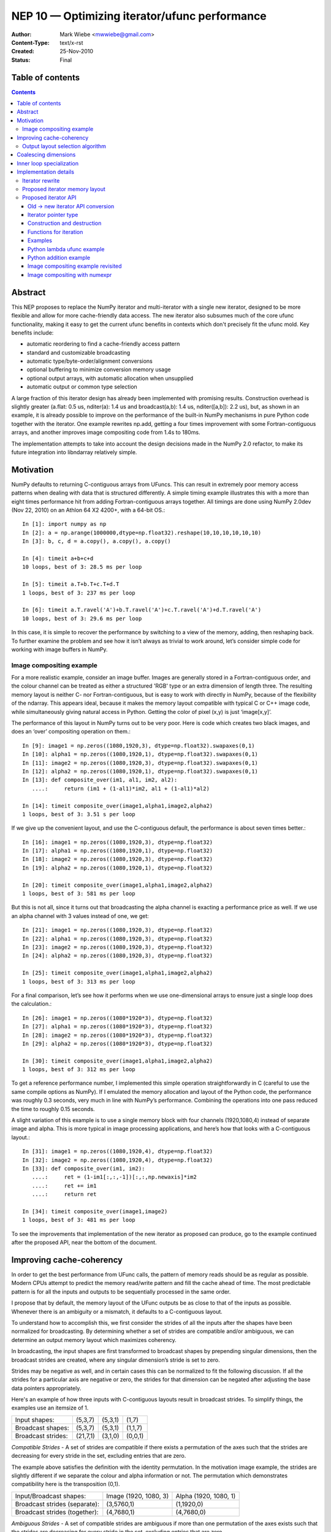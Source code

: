 .. _NEP10:

==============================================
NEP 10 — Optimizing iterator/ufunc performance
==============================================

:Author: Mark Wiebe <mwwiebe@gmail.com>
:Content-Type: text/x-rst
:Created: 25-Nov-2010
:Status: Final

*****************
Table of contents
*****************

.. contents::

********
Abstract
********

This NEP proposes to replace the NumPy iterator and multi-iterator
with a single new iterator, designed to be more flexible and allow for
more cache-friendly data access.  The new iterator also subsumes much
of the core ufunc functionality, making it easy to get the current
ufunc benefits in contexts which don't precisely fit the ufunc mold.
Key benefits include:

* automatic reordering to find a cache-friendly access pattern
* standard and customizable broadcasting
* automatic type/byte-order/alignment conversions
* optional buffering to minimize conversion memory usage
* optional output arrays, with automatic allocation when unsupplied
* automatic output or common type selection

A large fraction of this iterator design has already been implemented with
promising results.  Construction overhead is slightly greater (a.flat:
0.5 us, nditer(a): 1.4 us and broadcast(a,b): 1.4 us, nditer([a,b]):
2.2 us), but, as shown in an example, it is already possible to improve
on the performance of the built-in NumPy mechanisms in pure Python code
together with the iterator.  One example rewrites np.add, getting a
four times improvement with some Fortran-contiguous arrays, and
another improves image compositing code from 1.4s to 180ms.

The implementation attempts to take into account
the design decisions made in the NumPy 2.0 refactor, to make its future
integration into libndarray relatively simple.

**********
Motivation
**********

NumPy defaults to returning C-contiguous arrays from UFuncs.  This can
result in extremely poor memory access patterns when dealing with data
that is structured differently.  A simple timing example illustrates
this with a more than eight times performance hit from adding
Fortran-contiguous arrays together.  All timings are done using NumPy
2.0dev (Nov 22, 2010) on an Athlon 64 X2 4200+, with a 64-bit OS.::

    In [1]: import numpy as np
    In [2]: a = np.arange(1000000,dtype=np.float32).reshape(10,10,10,10,10,10)
    In [3]: b, c, d = a.copy(), a.copy(), a.copy()

    In [4]: timeit a+b+c+d
    10 loops, best of 3: 28.5 ms per loop

    In [5]: timeit a.T+b.T+c.T+d.T
    1 loops, best of 3: 237 ms per loop

    In [6]: timeit a.T.ravel('A')+b.T.ravel('A')+c.T.ravel('A')+d.T.ravel('A')
    10 loops, best of 3: 29.6 ms per loop

In this case, it is simple to recover the performance by switching to
a view of the memory, adding, then reshaping back.  To further examine
the problem and see how it isn’t always as trivial to work around,
let’s consider simple code for working with image buffers in NumPy.

Image compositing example
=========================

For a more realistic example, consider an image buffer.  Images are
generally stored in a Fortran-contiguous order, and the colour
channel can be treated as either a structured 'RGB' type or an extra
dimension of length three.  The resulting memory layout is neither C-
nor Fortran-contiguous, but is easy to work with directly in NumPy,
because of the flexibility of the ndarray.  This appears ideal, because
it makes the memory layout compatible with typical C or C++ image code,
while simultaneously giving natural access in Python. Getting the color
of pixel (x,y) is just ‘image[x,y]’.

The performance of this layout in NumPy turns out to be very poor.
Here is code which creates two black images, and does an ‘over’
compositing operation on them.::

    In [9]: image1 = np.zeros((1080,1920,3), dtype=np.float32).swapaxes(0,1)
    In [10]: alpha1 = np.zeros((1080,1920,1), dtype=np.float32).swapaxes(0,1)
    In [11]: image2 = np.zeros((1080,1920,3), dtype=np.float32).swapaxes(0,1)
    In [12]: alpha2 = np.zeros((1080,1920,1), dtype=np.float32).swapaxes(0,1)
    In [13]: def composite_over(im1, al1, im2, al2):
       ....:     return (im1 + (1-al1)*im2, al1 + (1-al1)*al2)

    In [14]: timeit composite_over(image1,alpha1,image2,alpha2)
    1 loops, best of 3: 3.51 s per loop

If we give up the convenient layout, and use the C-contiguous default,
the performance is about seven times better.::

    In [16]: image1 = np.zeros((1080,1920,3), dtype=np.float32)
    In [17]: alpha1 = np.zeros((1080,1920,1), dtype=np.float32)
    In [18]: image2 = np.zeros((1080,1920,3), dtype=np.float32)
    In [19]: alpha2 = np.zeros((1080,1920,1), dtype=np.float32)

    In [20]: timeit composite_over(image1,alpha1,image2,alpha2)
    1 loops, best of 3: 581 ms per loop

But this is not all, since it turns out that broadcasting the alpha
channel is exacting a performance price as well.  If we use an alpha
channel with 3 values instead of one, we get::

    In [21]: image1 = np.zeros((1080,1920,3), dtype=np.float32)
    In [22]: alpha1 = np.zeros((1080,1920,3), dtype=np.float32)
    In [23]: image2 = np.zeros((1080,1920,3), dtype=np.float32)
    In [24]: alpha2 = np.zeros((1080,1920,3), dtype=np.float32)

    In [25]: timeit composite_over(image1,alpha1,image2,alpha2)
    1 loops, best of 3: 313 ms per loop

For a final comparison, let’s see how it performs when we use
one-dimensional arrays to ensure just a single loop does the
calculation.::

    In [26]: image1 = np.zeros((1080*1920*3), dtype=np.float32)
    In [27]: alpha1 = np.zeros((1080*1920*3), dtype=np.float32)
    In [28]: image2 = np.zeros((1080*1920*3), dtype=np.float32)
    In [29]: alpha2 = np.zeros((1080*1920*3), dtype=np.float32)

    In [30]: timeit composite_over(image1,alpha1,image2,alpha2)
    1 loops, best of 3: 312 ms per loop

To get a reference performance number, I implemented this simple operation
straightforwardly in C (careful to use the same compile options as NumPy).
If I emulated the memory allocation and layout of the Python code, the
performance was roughly 0.3 seconds, very much in line with NumPy’s
performance.  Combining the operations into one pass reduced the time
to roughly 0.15 seconds.

A slight variation of this example is to use a single memory block
with four channels (1920,1080,4) instead of separate image and alpha.
This is more typical in image processing applications, and here’s how
that looks with a C-contiguous layout.::

    In [31]: image1 = np.zeros((1080,1920,4), dtype=np.float32)
    In [32]: image2 = np.zeros((1080,1920,4), dtype=np.float32)
    In [33]: def composite_over(im1, im2):
       ....:     ret = (1-im1[:,:,-1])[:,:,np.newaxis]*im2
       ....:     ret += im1
       ....:     return ret

    In [34]: timeit composite_over(image1,image2)
    1 loops, best of 3: 481 ms per loop

To see the improvements that implementation of the new iterator as
proposed can produce, go to the example continued after the
proposed API, near the bottom of the document.

*************************
Improving cache-coherency
*************************

In order to get the best performance from UFunc calls, the pattern of
memory reads should be as regular as possible. Modern CPUs attempt to
predict the memory read/write pattern and fill the cache ahead of time.
The most predictable pattern is for all the inputs and outputs to be
sequentially processed in the same order.

I propose that by default, the memory layout of the UFunc outputs be as
close to that of the inputs as possible.  Whenever there is an ambiguity
or a mismatch, it defaults to a C-contiguous layout.

To understand how to accomplish this, we first consider the strides of
all the inputs after the shapes have been normalized for broadcasting.
By determining whether a set of strides are compatible and/or ambiguous,
we can determine an output memory layout which maximizes coherency.

In broadcasting, the input shapes are first transformed to broadcast
shapes by prepending singular dimensions, then the broadcast strides
are created, where any singular dimension’s stride is set to zero.

Strides may be negative as well, and in certain cases this can be
normalized to fit the following discussion.  If all the strides for a
particular axis are negative or zero, the strides for that dimension
can be negated after adjusting the base data pointers appropriately.

Here's an example of how three inputs with C-contiguous layouts result in
broadcast strides.  To simplify things, the examples use an itemsize of 1.

==================  ========  =======  =======
Input shapes:       (5,3,7)   (5,3,1)  (1,7)
Broadcast shapes:   (5,3,7)   (5,3,1)  (1,1,7)
Broadcast strides:  (21,7,1)  (3,1,0)  (0,0,1)
==================  ========  =======  =======

*Compatible Strides* - A set of strides are compatible if there exists
a permutation of the axes such that the strides are decreasing for every
stride in the set, excluding entries that are zero.

The example above satisfies the definition with the identity permutation.
In the motivation image example, the strides are slightly different if
we separate the colour and alpha information or not.  The permutation
which demonstrates compatibility here is the transposition (0,1).

=============================  =====================  =====================
Input/Broadcast shapes:        Image (1920, 1080, 3)  Alpha (1920, 1080, 1)
Broadcast strides (separate):  (3,5760,1)             (1,1920,0)
Broadcast strides (together):  (4,7680,1)             (4,7680,0)
=============================  =====================  =====================

*Ambiguous Strides* - A set of compatible strides are ambiguous if
more than one permutation of the axes exists such that the strides are
decreasing for every stride in the set, excluding entries that are zero.

This typically occurs when every axis has a 0-stride somewhere in the
set of strides.  The simplest example is in two dimensions, as follows.

==================  =====  =====
Broadcast shapes:   (1,3)  (5,1)
Broadcast strides:  (0,1)  (1,0)
==================  =====  =====

There may, however, be unambiguous compatible strides without a single
input forcing the entire layout, as in this example:

==================  =======  =======
Broadcast shapes:   (1,3,4)  (5,3,1)
Broadcast strides:  (0,4,1)  (3,1,0)
==================  =======  =======

In the face of ambiguity, we have a choice to either completely throw away
the fact that the strides are compatible, or try to resolve the ambiguity
by adding an additional constraint.  I think the appropriate choice
is to resolve it by picking the memory layout closest to C-contiguous,
but still compatible with the input strides.

Output layout selection algorithm
=================================

The output ndarray memory layout we would like to produce is as follows:

===============================  =============================================
Consistent/Unambiguous strides:  The single consistent layout
Consistent/Ambiguous strides:    The consistent layout closest to C-contiguous
Inconsistent strides:            C-contiguous
===============================  =============================================

Here is pseudo-code for an algorithm to compute the permutation for the
output layout.::

    perm = range(ndim) # Identity, i.e. C-contiguous
    # Insertion sort, ignoring 0-strides
    # Note that the sort must be stable, and 0-strides may
    # be reordered if necessary, but should be moved as little
    # as possible.
    for i0 = 1 to ndim-1:
        # ipos is where perm[i0] will get inserted
        ipos = i0
        j0 = perm[i0]
        for i1 = i0-1 to 0:
            j1 = perm[i1]
            ambig, shouldswap = True, False
            # Check whether any strides are ordered wrong
            for strides in broadcast_strides:
                if strides[j0] != 0 and strides[j1] != 0:
                    if strides[j0] > strides[j1]:
                        # Only set swap if it's still ambiguous.
                        if ambig:
                            shouldswap = True
                    else:
                        # Set swap even if it's not ambiguous,
                        # because not swapping is the choice
                        # for conflicts as well.
                        shouldswap = False
                    ambig = False
            # If there was an unambiguous comparison, either shift ipos
            # to i1 or stop looking for the comparison
            if not ambig:
                if shouldswap:
                    ipos = i1
                else:
                    break
        # Insert perm[i0] into the right place
        if ipos != i0:
           for i1 = i0-1 to ipos:
             perm[i1+1] = perm[i1]
           perm[ipos] = j0
    # perm is now the closest consistent ordering to C-contiguous
    return perm

*********************
Coalescing dimensions
*********************

In many cases, the memory layout allows for the use of a one-dimensional
loop instead of tracking multiple coordinates within the iterator.
The existing code already exploits this when the data is C-contiguous,
but since we're reordering the axes, we can apply this optimization
more generally.

Once the iteration strides have been sorted to be monotonically
decreasing, any dimensions which could be coalesced are side by side.
If for all the operands, incrementing by strides[i+1] shape[i+1] times
is the same as incrementing by strides[i], or strides[i+1]*shape[i+1] ==
strides[i], dimensions i and i+1 can be coalesced into a single dimension.

Here is pseudo-code for coalescing.::

    # Figure out which pairs of dimensions can be coalesced
    can_coalesce = [False]*ndim
    for strides, shape in zip(broadcast_strides, broadcast_shape):
        for i = 0 to ndim-2:
            if strides[i+1]*shape[i+1] == strides[i]:
                can_coalesce[i] = True
    # Coalesce the types
    new_ndim = ndim - count_nonzero(can_coalesce)
    for strides, shape in zip(broadcast_strides, broadcast_shape):
        j = 0
        for i = 0 to ndim-1:
            # Note that can_coalesce[ndim-1] is always False, so
            # there is no out-of-bounds access here.
            if can_coalesce[i]:
                shape[i+1] = shape[i]*shape[i+1]
            else:
                strides[j] = strides[i]
                shape[j] = shape[i]
                j += 1

*************************
Inner loop specialization
*************************

Specialization is handled purely by the inner loop function, so this
optimization is independent of the others.  Some specialization is
already done, like for the reduce operation.  The idea is mentioned in
http://projects.scipy.org/numpy/wiki/ProjectIdeas, “use intrinsics
(SSE-instructions) to speed up low-level loops in NumPy.”

Here are some possibilities for two-argument functions,
covering the important cases of add/subtract/multiply/divide.

* The first or second argument is a single value (i.e. a 0 stride
  value) and does not alias the output.  arr = arr + 1; arr = 1 + arr

  * Can load the constant once instead of reloading it from memory every time

* The strides match the size of the data type. C- or
  Fortran-contiguous data, for example

  * Can do a simple loop without using strides

* The strides match the size of the data type, and they are
  both 16-byte aligned (or differ from 16-byte aligned by the same offset)

  * Can use SSE to process multiple values at once

* The first input and the output are the same single value
  (i.e. a reduction operation).

  * This is already specialized for many UFuncs in the existing code

The above cases are not generally mutually exclusive, for example a
constant argument may be combined with SSE when the strides match the
data type size, and reductions can be optimized with SSE as well.

**********************
Implementation details
**********************

Except for inner loop specialization, the discussed
optimizations significantly affect ufunc_object.c and the
PyArrayIterObject/PyArrayMultiIterObject used to do the broadcasting.
In general, it should be possible to emulate the current behavior where it
is desired, but I believe the default should be to produce and manipulate
memory layouts which will give the best performance.

To support the new cache-friendly behavior, we introduce a new
option ‘K’ (for “keep”) for any ``order=`` parameter.

The proposed ‘order=’ flags become as follows:

===  =====================================================================================
‘C’  C-contiguous layout
‘F’  Fortran-contiguous layout
‘A’  ‘F’ if the input(s) have a Fortran-contiguous layout, ‘C’ otherwise (“Any Contiguous”)
‘K’  a layout equivalent to ‘C’ followed by some permutation of the axes, as close to the layout of the input(s) as possible (“Keep Layout”)
===  =====================================================================================

Or as an enum:

.. code-block:: c

    /* For specifying array memory layout or iteration order */
    typedef enum {
            /* Fortran order if inputs are all Fortran, C otherwise */
            NPY_ANYORDER=-1,
            /* C order */
            NPY_CORDER=0,
            /* Fortran order */
            NPY_FORTRANORDER=1,
            /* An order as close to the inputs as possible */
            NPY_KEEPORDER=2
    } NPY_ORDER;


Perhaps a good strategy is to first implement the capabilities discussed
here without changing the defaults.  Once they are implemented and
well-tested, the defaults can change from ``order='C'`` to ``order='K'``
everywhere appropriate.  UFuncs additionally should gain an ``order=``
parameter to control the layout of their output(s).

The iterator can do automatic casting, and I have created a sequence
of progressively more permissive casting rules.  Perhaps for 2.0, NumPy
could adopt this enum as its preferred way of dealing with casting.

.. code-block:: c

    /* For specifying allowed casting in operations which support it */
    typedef enum {
            /* Only allow identical types */
            NPY_NO_CASTING=0,
            /* Allow identical and byte swapped types */
            NPY_EQUIV_CASTING=1,
            /* Only allow safe casts */
            NPY_SAFE_CASTING=2,
            /* Allow safe casts and casts within the same kind */
            NPY_SAME_KIND_CASTING=3,
            /* Allow any casts */
            NPY_UNSAFE_CASTING=4
    } NPY_CASTING;

Iterator rewrite
================

Based on an analysis of the code, it appears that refactoring the existing
iteration objects to implement these optimizations is prohibitively
difficult.  Additionally, some usage of the iterator requires modifying
internal values or flags, so code using the iterator would have to
change anyway.  Thus we propose creating a new iterator object which
subsumes the existing iterator functionality and expands it to account
for the optimizations.

High level goals for the replacement iterator include:

* Small memory usage and a low number of memory allocations.
* Simple cases (like flat arrays) should have very little overhead.
* Combine single and multiple iteration into one object.

Capabilities that should be provided to user code:

* Iterate in C, Fortran, or “Fastest” (default) order.
* Track a C-style or Fortran-style flat index if requested
  (existing iterator always tracks a C-style index).  This can be done
  independently of the iteration order.
* Track the coordinates if requested (the existing iterator requires
  manually changing an internal iterator flag to guarantee this).
* Skip iteration of the last internal dimension so that it can be
  processed with an inner loop.
* Jump to a specific coordinate in the array.
* Iterate an arbitrary subset of axes (to support, for example, reduce
  with multiple axes at once).
* Ability to automatically allocate output parameters if a NULL input
  is provided,  These outputs should have a memory layout matching
  the iteration order, and are the mechanism for the ``order='K'``
  support.
* Automatic copying and/or buffering of inputs which do not satisfy
  type/byte-order/alignment requirements.  The caller's iteration inner
  loop should be the same no matter what buffering or copying is done.

Notes for implementation:

* User code must never touch the inside of the iterator. This allows
  for drastic changes of the internal memory layout in the future, if
  higher-performance implementation strategies are found.
* Use a function pointer instead of a macro for iteration.
  This way, specializations can be created for the common cases,
  like when ndim is small, for different flag settings, and when the
  number of arrays iterated is small.  Also, an iteration pattern
  can be prescribed that makes a copy of the function pointer first
  to allow the compiler to keep the function pointer
  in a register.
* Dynamically create the memory layout, to minimize the number of
  cache lines taken up by the iterator (for LP64,
  sizeof(PyArrayIterObject) is about 2.5KB, and a binary operation
  like plus needs three of these for the Multi-Iterator).
* Isolate the C-API object from Python reference counting, so that
  it can be used naturally from C.  The Python object then becomes
  a wrapper around the C iterator.  This is analogous to the
  PEP 3118 design separation of Py_buffer and memoryview.

Proposed iterator memory layout
===============================

The following struct describes the iterator memory.  All items
are packed together, which means that different values of the flags,
ndim, and niter will produce slightly different layouts.

.. code-block:: c

    struct {
        /* Flags indicate what optimizations have been applied, and
         * affect the layout of this struct. */
        uint32 itflags;
        /* Number of iteration dimensions.  If FLAGS_HASCOORDS is set,
         * it matches the creation ndim, otherwise it may be smaller.  */
        uint16 ndim;
        /* Number of objects being iterated.  This is fixed at creation time. */
        uint16 niter;

        /* The number of times the iterator will iterate */
        intp itersize;

        /* The permutation is only used when FLAGS_HASCOORDS is set,
         * and is placed here so its position depends on neither ndim
         * nor niter. */
        intp perm[ndim];

        /* The data types of all the operands */
        PyArray_Descr *dtypes[niter];
        /* Backups of the starting axisdata 'ptr' values, to support Reset */
        char *resetdataptr[niter];
        /* Backup of the starting index value, to support Reset */
        npy_intp resetindex;

        /* When the iterator is destroyed, Py_XDECREF is called on all
           these objects */
        PyObject *objects[niter];

        /* Flags indicating read/write status and buffering
         * for each operand. */
        uint8 opitflags[niter];
        /* Padding to make things intp-aligned again */
        uint8 padding[];

        /* If some or all of the inputs are being buffered */
        #if (flags&FLAGS_BUFFERED)
        struct buffer_data {
            /* The size of the buffer, and which buffer we're on.
             * the i-th iteration has i = buffersize*bufferindex+pos
             */
            intp buffersize;
            /* For tracking position inside the buffer */
            intp size, pos;
            /* The strides for the pointers */
            intp stride[niter];
            /* Pointers to the data for the current iterator position.
             * The buffer_data.value ptr[i] equals either
             * axis_data[0].ptr[i] or buffer_data.buffers[i] depending
             * on whether copying to the buffer was necessary.
             */
            char* ptr[niter];
            /* Functions to do the copyswap and casting necessary */
            transferfn_t readtransferfn[niter];
            void *readtransferdata[niter];
            transferfn_t writetransferfn[niter];
            void *writetransferdata[niter];
            /* Pointers to the allocated buffers for operands
             * which the iterator determined needed buffering
             */
            char *buffers[niter];
        };
        #endif /* FLAGS_BUFFERED */

        /* Data per axis, starting with the most-frequently
         * updated, and in decreasing order after that. */
        struct axis_data {
            /* The shape of this axis */
            intp shape;
            /* The current coordinate along this axis */
            intp coord;
            /* The operand and index strides for this axis */
            intp stride[niter];
            #if (flags&FLAGS_HASINDEX)
                intp indexstride;
            #endif
            /* The operand pointers and index values for this axis */
            char* ptr[niter];
            #if (flags&FLAGS_HASINDEX)
                intp index;
            #endif
        }[ndim];
    };

The array of axis_data structs is ordered to be in increasing rapidity
of increment updates.  If the ``perm`` is the identity, this means it’s
reversed from the C-order.  This is done so data items touched
most often are closest to the beginning of the struct, where the
common properties are, resulting in increased cache coherency.
It also simplifies the iternext call, while making getcoord and
related functions slightly more complicated.

Proposed iterator API
=====================

The existing iterator API includes functions like PyArrayIter_Check,
PyArray_Iter* and PyArray_ITER_*.  The multi-iterator array includes
PyArray_MultiIter*, PyArray_Broadcast, and PyArray_RemoveSmallest.  The
new iterator design replaces all of this functionality with a single object
and associated API.  One goal of the new API is that all uses of the
existing iterator should be replaceable with the new iterator without
significant effort.

The C-API naming convention chosen is based on the one in the numpy-refactor
branch, where libndarray has the array named ``NpyArray`` and functions
named ``NpyArray_*``.  The iterator is named ``NpyIter`` and functions are
named ``NpyIter_*``.

The Python exposure has the iterator named ``np.nditer``.  One possible
release strategy for this iterator would be to release a 1.X (1.6?) version
with the iterator added, but not used by the NumPy code.  Then, 2.0 can
be release with it fully integrated.  If this strategy is chosen, the
naming convention and API should be finalized as much as possible before
the 1.X release.  The name ``np.iter`` can't be used because it conflicts
with the Python built-in ``iter``.  I would suggest the name ``np.nditer``
within Python, as it is currently unused.

In addition to the performance goals set out for the new iterator,
it appears the API can be refactored to better support some common
NumPy programming idioms.

By moving some functionality currently in the UFunc code into the
iterator, it should make it easier for extension code which wants
to emulate UFunc behavior in cases which don't quite fit the
UFunc paradigm.  In particular, emulating the UFunc buffering behavior
is not a trivial enterprise.

Old -> new iterator API conversion
----------------------------------

For the regular iterator:

===============================  =============================================
``PyArray_IterNew``              ``NpyIter_New``
``PyArray_IterAllButAxis``       ``NpyIter_New`` + ``axes`` parameter **or**
                                 Iterator flag ``NPY_ITER_NO_INNER_ITERATION``
``PyArray_BroadcastToShape``     **NOT SUPPORTED** (but could be, if needed)
``PyArrayIter_Check``            Will need to add this in Python exposure
``PyArray_ITER_RESET``           ``NpyIter_Reset``
``PyArray_ITER_NEXT``            Function pointer from ``NpyIter_GetIterNext``
``PyArray_ITER_DATA``            ``NpyIter_GetDataPtrArray``
``PyArray_ITER_GOTO``            ``NpyIter_GotoCoords``
``PyArray_ITER_GOTO1D``          ``NpyIter_GotoIndex``
``PyArray_ITER_NOTDONE``         Return value of ``iternext`` function pointer
===============================  =============================================

For the multi-iterator:

===============================  =============================================
``PyArray_MultiIterNew``         ``NpyIter_MultiNew``
``PyArray_MultiIter_RESET``      ``NpyIter_Reset``
``PyArray_MultiIter_NEXT``       Function pointer from ``NpyIter_GetIterNext``
``PyArray_MultiIter_DATA``       ``NpyIter_GetDataPtrArray``
``PyArray_MultiIter_NEXTi``      **NOT SUPPORTED** (always lock-step iteration)
``PyArray_MultiIter_GOTO``       ``NpyIter_GotoCoords``
``PyArray_MultiIter_GOTO1D``     ``NpyIter_GotoIndex``
``PyArray_MultiIter_NOTDONE``    Return value of ``iternext`` function pointer
``PyArray_Broadcast``            Handled by ``NpyIter_MultiNew``
``PyArray_RemoveSmallest``       Iterator flag ``NPY_ITER_NO_INNER_ITERATION``
===============================  =============================================

For other API calls:

===============================  =============================================
``PyArray_ConvertToCommonType``  Iterator flag ``NPY_ITER_COMMON_DTYPE``
===============================  =============================================


Iterator pointer type
---------------------

The iterator structure is internally generated, but a type is still needed
to provide warnings and/or errors when the wrong type is passed to
the API.  We do this with a typedef of an incomplete struct

``typedef struct NpyIter_InternalOnly NpyIter;``


Construction and destruction
----------------------------

``NpyIter* NpyIter_New(PyArrayObject* op, npy_uint32 flags, NPY_ORDER order, NPY_CASTING casting, PyArray_Descr* dtype, npy_intp a_ndim, npy_intp *axes, npy_intp buffersize)``

    Creates an iterator for the given numpy array object ``op``.

    Flags that may be passed in ``flags`` are any combination
    of the global and per-operand flags documented in
    ``NpyIter_MultiNew``, except for ``NPY_ITER_ALLOCATE``.

    Any of the ``NPY_ORDER`` enum values may be passed to ``order``.  For
    efficient iteration, ``NPY_KEEPORDER`` is the best option, and the other
    orders enforce the particular iteration pattern.

    Any of the ``NPY_CASTING`` enum values may be passed to ``casting``.
    The values include ``NPY_NO_CASTING``, ``NPY_EQUIV_CASTING``,
    ``NPY_SAFE_CASTING``, ``NPY_SAME_KIND_CASTING``, and
    ``NPY_UNSAFE_CASTING``.  To allow the casts to occur, copying or
    buffering must also be enabled.

    If ``dtype`` isn't ``NULL``, then it requires that data type.
    If copying is allowed, it will make a temporary copy if the data
    is castable.  If ``UPDATEIFCOPY`` is enabled, it will also copy
    the data back with another cast upon iterator destruction.

    If ``a_ndim`` is greater than zero, ``axes`` must also be provided.
    In this case, ``axes`` is an ``a_ndim``-sized array of ``op``'s axes.
    A value of -1 in ``axes`` means ``newaxis``. Within the ``axes``
    array, axes may not be repeated.

    If ``buffersize`` is zero, a default buffer size is used,
    otherwise it specifies how big of a buffer to use.  Buffers
    which are powers of 2 such as 512 or 1024 are recommended.

    Returns NULL if there is an error, otherwise returns the allocated
    iterator.

    To make an iterator similar to the old iterator, this should work.

    .. code-block:: c

        iter = NpyIter_New(op, NPY_ITER_READWRITE,
                            NPY_CORDER, NPY_NO_CASTING, NULL, 0, NULL);

    If you want to edit an array with aligned ``double`` code,
    but the order doesn't matter, you would use this.

    .. code-block:: c

        dtype = PyArray_DescrFromType(NPY_DOUBLE);
        iter = NpyIter_New(op, NPY_ITER_READWRITE |
                            NPY_ITER_BUFFERED |
                            NPY_ITER_NBO,
                            NPY_ITER_ALIGNED,
                            NPY_KEEPORDER,
                            NPY_SAME_KIND_CASTING,
                            dtype, 0, NULL);
        Py_DECREF(dtype);

``NpyIter* NpyIter_MultiNew(npy_intp niter, PyArrayObject** op, npy_uint32 flags, NPY_ORDER order, NPY_CASTING casting, npy_uint32 *op_flags, PyArray_Descr** op_dtypes, npy_intp oa_ndim, npy_intp **op_axes, npy_intp buffersize)``

    Creates an iterator for broadcasting the ``niter`` array objects provided
    in ``op``.

    For normal usage, use 0 for ``oa_ndim`` and NULL for ``op_axes``.
    See below for a description of these parameters, which allow for
    custom manual broadcasting as well as reordering and leaving out axes.

    Any of the ``NPY_ORDER`` enum values may be passed to ``order``.  For
    efficient iteration, ``NPY_KEEPORDER`` is the best option, and the other
    orders enforce the particular iteration pattern.  When using
    ``NPY_KEEPORDER``, if you also want to ensure that the iteration is
    not reversed along an axis, you should pass the flag
    ``NPY_ITER_DONT_NEGATE_STRIDES``.

    Any of the ``NPY_CASTING`` enum values may be passed to ``casting``.
    The values include ``NPY_NO_CASTING``, ``NPY_EQUIV_CASTING``,
    ``NPY_SAFE_CASTING``, ``NPY_SAME_KIND_CASTING``, and
    ``NPY_UNSAFE_CASTING``.  To allow the casts to occur, copying or
    buffering must also be enabled.

    If ``op_dtypes`` isn't ``NULL``, it specifies a data type or ``NULL``
    for each ``op[i]``.

    The parameter ``oa_ndim``, when non-zero, specifies the number of
    dimensions that will be iterated with customized broadcasting.
    If it is provided, ``op_axes`` must also be provided.
    These two parameters let you control in detail how the
    axes of the operand arrays get matched together and iterated.
    In ``op_axes``, you must provide an array of ``niter`` pointers
    to ``oa_ndim``-sized arrays of type ``npy_intp``.  If an entry
    in ``op_axes`` is NULL, normal broadcasting rules will apply.
    In ``op_axes[j][i]`` is stored either a valid axis of ``op[j]``, or
    -1 which means ``newaxis``.  Within each ``op_axes[j]`` array, axes
    may not be repeated.  The following example is how normal broadcasting
    applies to a 3-D array, a 2-D array, a 1-D array and a scalar.

    .. code-block:: c

        npy_intp oa_ndim = 3;               /* # iteration axes */
        npy_intp op0_axes[] = {0, 1, 2};    /* 3-D operand */
        npy_intp op1_axes[] = {-1, 0, 1};   /* 2-D operand */
        npy_intp op2_axes[] = {-1, -1, 0};  /* 1-D operand */
        npy_intp op3_axes[] = {-1, -1, -1}  /* 0-D (scalar) operand */
        npy_intp *op_axes[] = {op0_axes, op1_axes, op2_axes, op3_axes};

    If ``buffersize`` is zero, a default buffer size is used,
    otherwise it specifies how big of a buffer to use.  Buffers
    which are powers of 2 such as 512 or 1024 are recommended.

    Returns NULL if there is an error, otherwise returns the allocated
    iterator.

    Flags that may be passed in ``flags``, applying to the whole
    iterator, are:

        ``NPY_ITER_C_INDEX``, ``NPY_ITER_F_INDEX``

            Causes the iterator to track an index matching C or
            Fortran order. These options are mutually exclusive.

        ``NPY_ITER_COORDS``

            Causes the iterator to track array coordinates.
            This prevents the iterator from coalescing axes to
            produce bigger inner loops.

        ``NPY_ITER_NO_INNER_ITERATION``

            Causes the iterator to skip iteration of the innermost
            loop, allowing the user of the iterator to handle it.

            This flag is incompatible with ``NPY_ITER_C_INDEX``,
            ``NPY_ITER_F_INDEX``, and ``NPY_ITER_COORDS``.

        ``NPY_ITER_DONT_NEGATE_STRIDES``

            This only affects the iterator when NPY_KEEPORDER is specified
            for the order parameter.  By default with NPY_KEEPORDER, the
            iterator reverses axes which have negative strides, so that
            memory is traversed in a forward direction.  This disables
            this step.  Use this flag if you want to use the underlying
            memory-ordering of the axes, but don't want an axis reversed.
            This is the behavior of ``numpy.ravel(a, order='K')``, for
            instance.

        ``NPY_ITER_COMMON_DTYPE``

            Causes the iterator to convert all the operands to a common
            data type, calculated based on the ufunc type promotion rules.
            The flags for each operand must be set so that the appropriate
            casting is permitted, and copying or buffering must be enabled.

            If the common data type is known ahead of time, don't use this
            flag.  Instead, set the requested dtype for all the operands.

        ``NPY_ITER_REFS_OK``

            Indicates that arrays with reference types (object
            arrays or structured arrays containing an object type)
            may be accepted and used in the iterator.  If this flag
            is enabled, the caller must be sure to check whether
            ``NpyIter_IterationNeedsAPI(iter)`` is true, in which case
            it may not release the GIL during iteration.

        ``NPY_ITER_ZEROSIZE_OK``

            Indicates that arrays with a size of zero should be permitted.
            Since the typical iteration loop does not naturally work with
            zero-sized arrays, you must check that the IterSize is non-zero
            before entering the iteration loop.

        ``NPY_ITER_REDUCE_OK``

            Permits writeable operands with a dimension with zero
            stride and size greater than one.  Note that such operands
            must be read/write.

            When buffering is enabled, this also switches to a special
            buffering mode which reduces the loop length as necessary to
            not trample on values being reduced.

            Note that if you want to do a reduction on an automatically
            allocated output, you must use ``NpyIter_GetOperandArray``
            to get its reference, then set every value to the reduction
            unit before doing the iteration loop.  In the case of a
            buffered reduction, this means you must also specify the
            flag ``NPY_ITER_DELAY_BUFALLOC``, then reset the iterator
            after initializing the allocated operand to prepare the
            buffers.

        ``NPY_ITER_RANGED``

            Enables support for iteration of sub-ranges of the full
            ``iterindex`` range ``[0, NpyIter_IterSize(iter))``.  Use
            the function ``NpyIter_ResetToIterIndexRange`` to specify
            a range for iteration.

            This flag can only be used with ``NPY_ITER_NO_INNER_ITERATION``
            when ``NPY_ITER_BUFFERED`` is enabled.  This is because
            without buffering, the inner loop is always the size of the
            innermost iteration dimension, and allowing it to get cut up
            would require special handling, effectively making it more
            like the buffered version.

        ``NPY_ITER_BUFFERED``

            Causes the iterator to store buffering data, and use buffering
            to satisfy data type, alignment, and byte-order requirements.
            To buffer an operand, do not specify the ``NPY_ITER_COPY``
            or ``NPY_ITER_UPDATEIFCOPY`` flags, because they will
            override buffering.  Buffering is especially useful for Python
            code using the iterator, allowing for larger chunks
            of data at once to amortize the Python interpreter overhead.

            If used with ``NPY_ITER_NO_INNER_ITERATION``, the inner loop
            for the caller may get larger chunks than would be possible
            without buffering, because of how the strides are laid out.

            Note that if an operand is given the flag ``NPY_ITER_COPY``
            or ``NPY_ITER_UPDATEIFCOPY``, a copy will be made in preference
            to buffering.  Buffering will still occur when the array was
            broadcast so elements need to be duplicated to get a constant
            stride.

            In normal buffering, the size of each inner loop is equal
            to the buffer size, or possibly larger if ``NPY_ITER_GROWINNER``
            is specified.  If ``NPY_ITER_REDUCE_OK`` is enabled and
            a reduction occurs, the inner loops may become smaller depending
            on the structure of the reduction.

        ``NPY_ITER_GROWINNER``

            When buffering is enabled, this allows the size of the inner
            loop to grow when buffering isn't necessary.  This option
            is best used if you're doing a straight pass through all the
            data, rather than anything with small cache-friendly arrays
            of temporary values for each inner loop.

        ``NPY_ITER_DELAY_BUFALLOC``

            When buffering is enabled, this delays allocation of the
            buffers until one of the ``NpyIter_Reset*`` functions is
            called.  This flag exists to avoid wasteful copying of
            buffer data when making multiple copies of a buffered
            iterator for multi-threaded iteration.

            Another use of this flag is for setting up reduction operations.
            After the iterator is created, and a reduction output
            is allocated automatically by the iterator (be sure to use
            READWRITE access), its value may be initialized to the reduction
            unit.  Use ``NpyIter_GetOperandArray`` to get the object.
            Then, call ``NpyIter_Reset`` to allocate and fill the buffers
            with their initial values.

    Flags that may be passed in ``op_flags[i]``, where ``0 <= i < niter``:

        ``NPY_ITER_READWRITE``, ``NPY_ITER_READONLY``, ``NPY_ITER_WRITEONLY``

            Indicate how the user of the iterator will read or write
            to ``op[i]``.  Exactly one of these flags must be specified
            per operand.

        ``NPY_ITER_COPY``

            Allow a copy of ``op[i]`` to be made if it does not
            meet the data type or alignment requirements as specified
            by the constructor flags and parameters.

        ``NPY_ITER_UPDATEIFCOPY``

            Triggers ``NPY_ITER_COPY``, and when an array operand
            is flagged for writing and is copied, causes the data
            in a copy to be copied back to ``op[i]`` when the iterator
            is destroyed.

            If the operand is flagged as write-only and a copy is needed,
            an uninitialized temporary array will be created and then copied
            to back to ``op[i]`` on destruction, instead of doing
            the unnecessary copy operation.

        ``NPY_ITER_NBO``, ``NPY_ITER_ALIGNED``, ``NPY_ITER_CONTIG``

            Causes the iterator to provide data for ``op[i]``
            that is in native byte order, aligned according to
            the dtype requirements, contiguous, or any combination.

            By default, the iterator produces pointers into the
            arrays provided, which may be aligned or unaligned, and
            with any byte order.  If copying or buffering is not
            enabled and the operand data doesn't satisfy the constraints,
            an error will be raised.

            The contiguous constraint applies only to the inner loop,
            successive inner loops may have arbitrary pointer changes.

            If the requested data type is in non-native byte order,
            the NBO flag overrides it and the requested data type is
            converted to be in native byte order.

        ``NPY_ITER_ALLOCATE``

            This is for output arrays, and requires that the flag
            ``NPY_ITER_WRITEONLY`` be set.  If ``op[i]`` is NULL,
            creates a new array with the final broadcast dimensions,
            and a layout matching the iteration order of the iterator.

            When ``op[i]`` is NULL, the requested data type
            ``op_dtypes[i]`` may be NULL as well, in which case it is
            automatically generated from the dtypes of the arrays which
            are flagged as readable.  The rules for generating the dtype
            are the same is for UFuncs.  Of special note is handling
            of byte order in the selected dtype.  If there is exactly
            one input, the input's dtype is used as is.  Otherwise,
            if more than one input dtypes are combined together, the
            output will be in native byte order.

            After being allocated with this flag, the caller may retrieve
            the new array by calling ``NpyIter_GetOperandArray`` and
            getting the i-th object in the returned C array.  The caller
            must call Py_INCREF on it to claim a reference to the array.

        ``NPY_ITER_NO_SUBTYPE``

            For use with ``NPY_ITER_ALLOCATE``, this flag disables
            allocating an array subtype for the output, forcing
            it to be a straight ndarray.

            TODO: Maybe it would be better to introduce a function
            ``NpyIter_GetWrappedOutput`` and remove this flag?

        ``NPY_ITER_NO_BROADCAST``

            Ensures that the input or output matches the iteration
            dimensions exactly.

        ``NPY_ITER_WRITEABLE_REFERENCES``

            By default, the iterator fails on creation if the iterator
            has a writeable operand where the data type involves Python
            references.  Adding this flag indicates that the code using
            the iterator is aware of this possibility and handles it
            correctly.

``NpyIter *NpyIter_Copy(NpyIter *iter)``

    Makes a copy of the given iterator.  This function is provided
    primarily to enable multi-threaded iteration of the data.

    *TODO*: Move this to a section about multithreaded iteration.

    The recommended approach to multithreaded iteration is to
    first create an iterator with the flags
    ``NPY_ITER_NO_INNER_ITERATION``, ``NPY_ITER_RANGED``,
    ``NPY_ITER_BUFFERED``, ``NPY_ITER_DELAY_BUFALLOC``, and
    possibly ``NPY_ITER_GROWINNER``.  Create a copy of this iterator
    for each thread (minus one for the first iterator).  Then, take
    the iteration index range ``[0, NpyIter_GetIterSize(iter))`` and
    split it up into tasks, for example using a TBB parallel_for loop.
    When a thread gets a task to execute, it then uses its copy of
    the iterator by calling ``NpyIter_ResetToIterIndexRange`` and
    iterating over the full range.

    When using the iterator in multi-threaded code or in code not
    holding the Python GIL, care must be taken to only call functions
    which are safe in that context.  ``NpyIter_Copy`` cannot be safely
    called without the Python GIL, because it increments Python
    references.  The ``Reset*`` and some other functions may be safely
    called by passing in the ``errmsg`` parameter as non-NULL, so that
    the functions will pass back errors through it instead of setting
    a Python exception.

``int NpyIter_UpdateIter(NpyIter *iter, npy_intp i, npy_uint32 op_flags, NPY_CASTING casting, PyArray_Descr *dtype)`` **UNIMPLEMENTED**

    Updates the i-th operand within the iterator to possibly have a new
    data type or more restrictive flag attributes.  A use-case for
    this is to allow the automatic allocation to determine an
    output data type based on the standard NumPy type promotion rules,
    then use this function to convert the inputs and possibly the
    automatic output to a different data type during processing.

    This operation can only be done if ``NPY_ITER_COORDS`` was passed
    as a flag to the iterator.  If coordinates are not needed,
    call the function ``NpyIter_RemoveCoords()`` once no more calls to
    ``NpyIter_UpdateIter`` are needed.

    If the i-th operand has already been copied, an error is thrown.  To
    avoid this, leave all the flags out except the read/write indicators
    for any operand that later has ``NpyIter_UpdateIter`` called on it.

    The flags that may be passed in ``op_flags`` are
    ``NPY_ITER_COPY``, ``NPY_ITER_UPDATEIFCOPY``,
    ``NPY_ITER_NBO``, ``NPY_ITER_ALIGNED``, ``NPY_ITER_CONTIG``.

``int NpyIter_RemoveAxis(NpyIter *iter, npy_intp axis)``

    Removes an axis from iteration.  This requires that
    ``NPY_ITER_COORDS`` was set for iterator creation, and does not work
    if buffering is enabled or an index is being tracked. This function
    also resets the iterator to its initial state.

    This is useful for setting up an accumulation loop, for example.
    The iterator can first be created with all the dimensions, including
    the accumulation axis, so that the output gets created correctly.
    Then, the accumulation axis can be removed, and the calculation
    done in a nested fashion.

    **WARNING**: This function may change the internal memory layout of
    the iterator.  Any cached functions or pointers from the iterator
    must be retrieved again!

    Returns ``NPY_SUCCEED`` or ``NPY_FAIL``.


``int NpyIter_RemoveCoords(NpyIter *iter)``

    If the iterator has coordinates, this strips support for them, and
    does further iterator optimizations that are possible if coordinates
    are not needed.  This function also resets the iterator to its initial
    state.

    **WARNING**: This function may change the internal memory layout of
    the iterator.  Any cached functions or pointers from the iterator
    must be retrieved again!

    After calling this function, ``NpyIter_HasCoords(iter)`` will
    return false.

    Returns ``NPY_SUCCEED`` or ``NPY_FAIL``.

``int NpyIter_RemoveInnerLoop(NpyIter *iter)``

    If UpdateIter/RemoveCoords was used, you may want to specify the
    flag ``NPY_ITER_NO_INNER_ITERATION``.  This flag is not permitted
    together with ``NPY_ITER_COORDS``, so this function is provided
    to enable the feature after ``NpyIter_RemoveCoords`` is called.
    This function also resets the iterator to its initial state.

    **WARNING**: This function changes the internal logic of the iterator.
    Any cached functions or pointers from the iterator must be retrieved
    again!

    Returns ``NPY_SUCCEED`` or ``NPY_FAIL``.

``int NpyIter_Deallocate(NpyIter *iter)``

    Deallocates the iterator object.  This additionally frees any
    copies made, triggering UPDATEIFCOPY behavior where necessary.

    Returns ``NPY_SUCCEED`` or ``NPY_FAIL``.

``int NpyIter_Reset(NpyIter *iter, char **errmsg)``

    Resets the iterator back to its initial state, at the beginning
    of the iteration range.

    Returns ``NPY_SUCCEED`` or ``NPY_FAIL``.  If errmsg is non-NULL,
    no Python exception is set when ``NPY_FAIL`` is returned.
    Instead, \*errmsg is set to an error message.  When errmsg is
    non-NULL, the function may be safely called without holding
    the Python GIL.

``int NpyIter_ResetToIterIndexRange(NpyIter *iter, npy_intp istart, npy_intp iend, char **errmsg)``

    Resets the iterator and restricts it to the ``iterindex`` range
    ``[istart, iend)``.  See ``NpyIter_Copy`` for an explanation of
    how to use this for multi-threaded iteration.  This requires that
    the flag ``NPY_ITER_RANGED`` was passed to the iterator constructor.

    If you want to reset both the ``iterindex`` range and the base
    pointers at the same time, you can do the following to avoid
    extra buffer copying (be sure to add the return code error checks
    when you copy this code).

    .. code-block:: c

        /* Set to a trivial empty range */
        NpyIter_ResetToIterIndexRange(iter, 0, 0);
        /* Set the base pointers */
        NpyIter_ResetBasePointers(iter, baseptrs);
        /* Set to the desired range */
        NpyIter_ResetToIterIndexRange(iter, istart, iend);

    Returns ``NPY_SUCCEED`` or ``NPY_FAIL``.  If errmsg is non-NULL,
    no Python exception is set when ``NPY_FAIL`` is returned.
    Instead, \*errmsg is set to an error message.  When errmsg is
    non-NULL, the function may be safely called without holding
    the Python GIL.

``int NpyIter_ResetBasePointers(NpyIter *iter, char **baseptrs, char **errmsg)``

    Resets the iterator back to its initial state, but using the values
    in ``baseptrs`` for the data instead of the pointers from the arrays
    being iterated.  This functions is intended to be used, together with
    the ``op_axes`` parameter, by nested iteration code with two or more
    iterators.

    Returns ``NPY_SUCCEED`` or ``NPY_FAIL``.  If errmsg is non-NULL,
    no Python exception is set when ``NPY_FAIL`` is returned.
    Instead, \*errmsg is set to an error message.  When errmsg is
    non-NULL, the function may be safely called without holding
    the Python GIL.

    *TODO*: Move the following into a special section on nested iterators.

    Creating iterators for nested iteration requires some care.  All
    the iterator operands must match exactly, or the calls to
    ``NpyIter_ResetBasePointers`` will be invalid.  This means that
    automatic copies and output allocation should not be used haphazardly.
    It is possible to still use the automatic data conversion and casting
    features of the iterator by creating one of the iterators with
    all the conversion parameters enabled, then grabbing the allocated
    operands with the ``NpyIter_GetOperandArray`` function and passing
    them into the constructors for the rest of the iterators.

    **WARNING**: When creating iterators for nested iteration,
    the code must not use a dimension more than once in the different
    iterators.  If this is done, nested iteration will produce
    out-of-bounds pointers during iteration.

    **WARNING**: When creating iterators for nested iteration, buffering
    can only be applied to the innermost iterator.  If a buffered iterator
    is used as the source for ``baseptrs``, it will point into a small buffer
    instead of the array and the inner iteration will be invalid.

    The pattern for using nested iterators is as follows:

    .. code-block:: c

        NpyIter *iter1, *iter1;
        NpyIter_IterNext_Fn iternext1, iternext2;
        char **dataptrs1;

        /*
         * With the exact same operands, no copies allowed, and
         * no axis in op_axes used both in iter1 and iter2.
         * Buffering may be enabled for iter2, but not for iter1.
         */
        iter1 = ...; iter2 = ...;

        iternext1 = NpyIter_GetIterNext(iter1);
        iternext2 = NpyIter_GetIterNext(iter2);
        dataptrs1 = NpyIter_GetDataPtrArray(iter1);

        do {
            NpyIter_ResetBasePointers(iter2, dataptrs1);
            do {
                /* Use the iter2 values */
            } while (iternext2(iter2));
        } while (iternext1(iter1));

``int NpyIter_GotoCoords(NpyIter *iter, npy_intp *coords)``

    Adjusts the iterator to point to the ``ndim`` coordinates
    pointed to by ``coords``.  Returns an error if coordinates
    are not being tracked, the coordinates are out of bounds,
    or inner loop iteration is disabled.

    Returns ``NPY_SUCCEED`` or ``NPY_FAIL``.

``int NpyIter_GotoIndex(NpyIter *iter, npy_intp index)``

    Adjusts the iterator to point to the ``index`` specified.
    If the iterator was constructed with the flag
    ``NPY_ITER_C_INDEX``, ``index`` is the C-order index,
    and if the iterator was constructed with the flag
    ``NPY_ITER_F_INDEX``, ``index`` is the Fortran-order
    index.  Returns an error if there is no index being tracked,
    the index is out of bounds, or inner loop iteration is disabled.

    Returns ``NPY_SUCCEED`` or ``NPY_FAIL``.

``npy_intp NpyIter_GetIterSize(NpyIter *iter)``

    Returns the number of elements being iterated.  This is the product
    of all the dimensions in the shape.

``npy_intp NpyIter_GetReduceBlockSizeFactor(NpyIter *iter)`` **UNIMPLEMENTED**

    This provides a factor that must divide into the blocksize used
    for ranged iteration to safely multithread a reduction.  If
    the iterator has no reduction, it returns 1.

    When using ranged iteration to multithread a reduction, there are
    two possible ways to do the reduction:

    If there is a big reduction to a small output, make a temporary
    array initialized to the reduction unit for each thread, then have
    each thread reduce into its temporary.  When that is complete,
    combine the temporaries together.  You can detect this case by
    observing that ``NpyIter_GetReduceBlockSizeFactor`` returns a
    large value, for instance half or a third of ``NpyIter_GetIterSize``.
    You should also check that the output is small just to be sure.

    If there are many small reductions to a big output, and the reduction
    dimensions are inner dimensions, ``NpyIter_GetReduceBlockSizeFactor``
    will return a small number, and as long as the block size you choose
    for multithreading is ``NpyIter_GetReduceBlockSizeFactor(iter)*n``
    for some ``n``, the operation will be safe.

    The bad case is when the a reduction dimension is the outermost
    loop in the iterator.  For example, if you have a C-order
    array with shape (3,1000,1000), and you reduce on dimension 0,
    ``NpyIter_GetReduceBlockSizeFactor`` will return a size equal to
    ``NpyIter_GetIterSize`` for ``NPY_KEEPORDER`` or ``NPY_CORDER``
    iteration orders.  While it is bad for the CPU cache, perhaps
    in the future another order possibility could be provided, maybe
    ``NPY_REDUCEORDER``, which pushes the reduction axes to the inner
    loop, but otherwise is the same as ``NPY_KEEPORDER``.

``npy_intp NpyIter_GetIterIndex(NpyIter *iter)``

    Gets the ``iterindex`` of the iterator, which is an index matching
    the iteration order of the iterator.

``void NpyIter_GetIterIndexRange(NpyIter *iter, npy_intp *istart, npy_intp *iend)``

    Gets the ``iterindex`` sub-range that is being iterated.  If
    ``NPY_ITER_RANGED`` was not specified, this always returns the
    range ``[0, NpyIter_IterSize(iter))``.

``int NpyIter_GotoIterIndex(NpyIter *iter, npy_intp iterindex)``

    Adjusts the iterator to point to the ``iterindex`` specified.
    The IterIndex is an index matching the iteration order of the iterator.
    Returns an error if the ``iterindex`` is out of bounds,
    buffering is enabled, or inner loop iteration is disabled.

    Returns ``NPY_SUCCEED`` or ``NPY_FAIL``.

``int NpyIter_HasInnerLoop(NpyIter *iter)``

    Returns 1 if the iterator handles the inner loop,
    or 0 if the caller needs to handle it.  This is controlled
    by the constructor flag ``NPY_ITER_NO_INNER_ITERATION``.

``int NpyIter_HasCoords(NpyIter *iter)``

    Returns 1 if the iterator was created with the
    ``NPY_ITER_COORDS`` flag, 0 otherwise.

``int NpyIter_HasIndex(NpyIter *iter)``

    Returns 1 if the iterator was created with the
    ``NPY_ITER_C_INDEX`` or ``NPY_ITER_F_INDEX``
    flag, 0 otherwise.

``int NpyIter_IsBuffered(NpyIter *iter)``

    Returns 1 if the iterator was created with the
    ``NPY_ITER_BUFFERED`` flag, 0 otherwise.

``int NpyIter_IsGrowInner(NpyIter *iter)``

    Returns 1 if the iterator was created with the
    ``NPY_ITER_GROWINNER`` flag, 0 otherwise.

``npy_intp NpyIter_GetBufferSize(NpyIter *iter)``

    If the iterator is buffered, returns the size of the buffer
    being used, otherwise returns 0.

``npy_intp NpyIter_GetNDim(NpyIter *iter)``

    Returns the number of dimensions being iterated.  If coordinates
    were not requested in the iterator constructor, this value
    may be smaller than the number of dimensions in the original
    objects.

``npy_intp NpyIter_GetNIter(NpyIter *iter)``

    Returns the number of objects being iterated.

``npy_intp *NpyIter_GetAxisStrideArray(NpyIter *iter, npy_intp axis)``

    Gets the array of strides for the specified axis. Requires that
    the iterator be tracking coordinates, and that buffering not
    be enabled.

    This may be used when you want to match up operand axes in
    some fashion, then remove them with ``NpyIter_RemoveAxis`` to
    handle their processing manually.  By calling this function
    before removing the axes, you can get the strides for the
    manual processing.

    Returns ``NULL`` on error.

``int NpyIter_GetShape(NpyIter *iter, npy_intp *outshape)``

    Returns the broadcast shape of the iterator in ``outshape``.
    This can only be called on an iterator which supports coordinates.

    Returns ``NPY_SUCCEED`` or ``NPY_FAIL``.

``PyArray_Descr **NpyIter_GetDescrArray(NpyIter *iter)``

    This gives back a pointer to the ``niter`` data type Descrs for
    the objects being iterated.  The result points into ``iter``,
    so the caller does not gain any references to the Descrs.

    This pointer may be cached before the iteration loop, calling
    ``iternext`` will not change it.

``PyObject **NpyIter_GetOperandArray(NpyIter *iter)``

    This gives back a pointer to the ``niter`` operand PyObjects
    that are being iterated.  The result points into ``iter``,
    so the caller does not gain any references to the PyObjects.

``PyObject *NpyIter_GetIterView(NpyIter *iter, npy_intp i)``

    This gives back a reference to a new ndarray view, which is a view
    into the i-th object in the array ``NpyIter_GetOperandArray()``,
    whose dimensions and strides match the internal optimized
    iteration pattern.  A C-order iteration of this view is equivalent
    to the iterator's iteration order.

    For example, if an iterator was created with a single array as its
    input, and it was possible to rearrange all its axes and then
    collapse it into a single strided iteration, this would return
    a view that is a one-dimensional array.

``void NpyIter_GetReadFlags(NpyIter *iter, char *outreadflags)``

    Fills ``niter`` flags. Sets ``outreadflags[i]`` to 1 if
    ``op[i]`` can be read from, and to 0 if not.

``void NpyIter_GetWriteFlags(NpyIter *iter, char *outwriteflags)``

    Fills ``niter`` flags. Sets ``outwriteflags[i]`` to 1 if
    ``op[i]`` can be written to, and to 0 if not.

Functions for iteration
-----------------------

``NpyIter_IterNext_Fn NpyIter_GetIterNext(NpyIter *iter, char **errmsg)``

    Returns a function pointer for iteration.  A specialized version
    of the function pointer may be calculated by this function
    instead of being stored in the iterator structure. Thus, to
    get good performance, it is required that the function pointer
    be saved in a variable rather than retrieved for each loop iteration.

    Returns NULL if there is an error.  If errmsg is non-NULL,
    no Python exception is set when ``NPY_FAIL`` is returned.
    Instead, \*errmsg is set to an error message.  When errmsg is
    non-NULL, the function may be safely called without holding
    the Python GIL.

    The typical looping construct is as follows:

    .. code-block:: c

        NpyIter_IterNext_Fn iternext = NpyIter_GetIterNext(iter, NULL);
        char **dataptr = NpyIter_GetDataPtrArray(iter);

        do {
            /* use the addresses dataptr[0], ... dataptr[niter-1] */
        } while(iternext(iter));

    When ``NPY_ITER_NO_INNER_ITERATION`` is specified, the typical
    inner loop construct is as follows:

    .. code-block:: c

        NpyIter_IterNext_Fn iternext = NpyIter_GetIterNext(iter, NULL);
        char **dataptr = NpyIter_GetDataPtrArray(iter);
        npy_intp *stride = NpyIter_GetInnerStrideArray(iter);
        npy_intp *size_ptr = NpyIter_GetInnerLoopSizePtr(iter), size;
        npy_intp iiter, niter = NpyIter_GetNIter(iter);

        do {
            size = *size_ptr;
            while (size--) {
                /* use the addresses dataptr[0], ... dataptr[niter-1] */
                for (iiter = 0; iiter < niter; ++iiter) {
                    dataptr[iiter] += stride[iiter];
                }
            }
        } while (iternext());

    Observe that we are using the dataptr array inside the iterator, not
    copying the values to a local temporary.  This is possible because
    when ``iternext()`` is called, these pointers will be overwritten
    with fresh values, not incrementally updated.

    If a compile-time fixed buffer is being used (both flags
    ``NPY_ITER_BUFFERED`` and ``NPY_ITER_NO_INNER_ITERATION``), the
    inner size may be used as a signal as well.  The size is guaranteed
    to become zero when ``iternext()`` returns false, enabling the
    following loop construct.  Note that if you use this construct,
    you should not pass ``NPY_ITER_GROWINNER`` as a flag, because it
    will cause larger sizes under some circumstances:

    .. code-block:: c

        /* The constructor should have buffersize passed as this value */
        #define FIXED_BUFFER_SIZE 1024

        NpyIter_IterNext_Fn iternext = NpyIter_GetIterNext(iter, NULL);
        char **dataptr = NpyIter_GetDataPtrArray(iter);
        npy_intp *stride = NpyIter_GetInnerStrideArray(iter);
        npy_intp *size_ptr = NpyIter_GetInnerLoopSizePtr(iter), size;
        npy_intp i, iiter, niter = NpyIter_GetNIter(iter);

        /* One loop with a fixed inner size */
        size = *size_ptr;
        while (size == FIXED_BUFFER_SIZE) {
            /*
             * This loop could be manually unrolled by a factor
             * which divides into FIXED_BUFFER_SIZE
             */
            for (i = 0; i < FIXED_BUFFER_SIZE; ++i) {
                /* use the addresses dataptr[0], ... dataptr[niter-1] */
                for (iiter = 0; iiter < niter; ++iiter) {
                    dataptr[iiter] += stride[iiter];
                }
            }
            iternext();
            size = *size_ptr;
        }

        /* Finish-up loop with variable inner size */
        if (size > 0) do {
            size = *size_ptr;
            while (size--) {
                /* use the addresses dataptr[0], ... dataptr[niter-1] */
                for (iiter = 0; iiter < niter; ++iiter) {
                    dataptr[iiter] += stride[iiter];
                }
            }
        } while (iternext());

``NpyIter_GetCoords_Fn NpyIter_GetGetCoords(NpyIter *iter, char **errmsg)``

    Returns a function pointer for getting the coordinates
    of the iterator.  Returns NULL if the iterator does not
    support coordinates.  It is recommended that this function
    pointer be cached in a local variable before the iteration
    loop.

    Returns NULL if there is an error.  If errmsg is non-NULL,
    no Python exception is set when ``NPY_FAIL`` is returned.
    Instead, \*errmsg is set to an error message.  When errmsg is
    non-NULL, the function may be safely called without holding
    the Python GIL.

``char **NpyIter_GetDataPtrArray(NpyIter *iter)``

    This gives back a pointer to the ``niter`` data pointers.  If
    ``NPY_ITER_NO_INNER_ITERATION`` was not specified, each data
    pointer points to the current data item of the iterator.  If
    no inner iteration was specified, it points to the first data
    item of the inner loop.

    This pointer may be cached before the iteration loop, calling
    ``iternext`` will not change it.  This function may be safely
    called without holding the Python GIL.

``npy_intp *NpyIter_GetIndexPtr(NpyIter *iter)``

    This gives back a pointer to the index being tracked, or NULL
    if no index is being tracked.  It is only usable if one of
    the flags ``NPY_ITER_C_INDEX`` or ``NPY_ITER_F_INDEX``
    were specified during construction.

When the flag ``NPY_ITER_NO_INNER_ITERATION`` is used, the code
needs to know the parameters for doing the inner loop.  These
functions provide that information.

``npy_intp *NpyIter_GetInnerStrideArray(NpyIter *iter)``

    Returns a pointer to an array of the ``niter`` strides,
    one for each iterated object, to be used by the inner loop.

    This pointer may be cached before the iteration loop, calling
    ``iternext`` will not change it. This function may be safely
    called without holding the Python GIL.

``npy_intp* NpyIter_GetInnerLoopSizePtr(NpyIter *iter)``

    Returns a pointer to the number of iterations the
    inner loop should execute.

    This address may be cached before the iteration loop, calling
    ``iternext`` will not change it.  The value itself may change during
    iteration, in particular if buffering is enabled.  This function
    may be safely called without holding the Python GIL.

``void NpyIter_GetInnerFixedStrideArray(NpyIter *iter, npy_intp *out_strides)``

    Gets an array of strides which are fixed, or will not change during
    the entire iteration.  For strides that may change, the value
    NPY_MAX_INTP is placed in the stride.

    Once the iterator is prepared for iteration (after a reset if
    ``NPY_DELAY_BUFALLOC`` was used), call this to get the strides
    which may be used to select a fast inner loop function.  For example,
    if the stride is 0, that means the inner loop can always load its
    value into a variable once, then use the variable throughout the loop,
    or if the stride equals the itemsize, a contiguous version for that
    operand may be used.

    This function may be safely called without holding the Python GIL.

Examples
--------

A copy function using the iterator.  The ``order`` parameter
is used to control the memory layout of the allocated
result.

If the input is a reference type, this function will fail.
To fix this, the code must be changed to specially handle writeable
references, and add ``NPY_ITER_WRITEABLE_REFERENCES`` to the flags:

.. code-block:: c

    /* NOTE: This code has not been compiled/tested */
    PyObject *CopyArray(PyObject *arr, NPY_ORDER order)
    {
        NpyIter *iter;
        NpyIter_IterNext_Fn iternext;
        PyObject *op[2], *ret;
        npy_uint32 flags;
        npy_uint32 op_flags[2];
        npy_intp itemsize, *innersizeptr, innerstride;
        char **dataptrarray;

        /*
         * No inner iteration - inner loop is handled by CopyArray code
         */
        flags = NPY_ITER_NO_INNER_ITERATION;
        /*
         * Tell the constructor to automatically allocate the output.
         * The data type of the output will match that of the input.
         */
        op[0] = arr;
        op[1] = NULL;
        op_flags[0] = NPY_ITER_READONLY;
        op_flags[1] = NPY_ITER_WRITEONLY | NPY_ITER_ALLOCATE;

        /* Construct the iterator */
        iter = NpyIter_MultiNew(2, op, flags, order, NPY_NO_CASTING,
                                op_flags, NULL, 0, NULL);
        if (iter == NULL) {
            return NULL;
        }

        /*
         * Make a copy of the iternext function pointer and
         * a few other variables the inner loop needs.
         */
        iternext = NpyIter_GetIterNext(iter);
        innerstride = NpyIter_GetInnerStrideArray(iter)[0];
        itemsize = NpyIter_GetDescrArray(iter)[0]->elsize;
        /*
         * The inner loop size and data pointers may change during the
         * loop, so just cache the addresses.
         */
        innersizeptr = NpyIter_GetInnerLoopSizePtr(iter);
        dataptrarray = NpyIter_GetDataPtrArray(iter);

        /*
         * Note that because the iterator allocated the output,
         * it matches the iteration order and is packed tightly,
         * so we don't need to check it like the input.
         */
        if (innerstride == itemsize) {
            do {
                memcpy(dataptrarray[1], dataptrarray[0],
                                        itemsize * (*innersizeptr));
            } while (iternext(iter));
        } else {
            /* Should specialize this further based on item size... */
            npy_intp i;
            do {
                npy_intp size = *innersizeptr;
                char *src = dataaddr[0], *dst = dataaddr[1];
                for(i = 0; i < size; i++, src += innerstride, dst += itemsize) {
                    memcpy(dst, src, itemsize);
                }
            } while (iternext(iter));
        }

        /* Get the result from the iterator object array */
        ret = NpyIter_GetOperandArray(iter)[1];
        Py_INCREF(ret);

        if (NpyIter_Deallocate(iter) != NPY_SUCCEED) {
            Py_DECREF(ret);
            return NULL;
        }

        return ret;
    }

Python lambda ufunc example
---------------------------

To show how the new iterator allows the definition of efficient UFunc-like
functions in pure Python, we demonstrate the function ``luf``, which
makes a lambda-expression act like a UFunc.  This is very similar to the
``numexpr`` library, but only takes a few lines of code.

First, here is the definition of the ``luf`` function.::

    def luf(lamdaexpr, *args, **kwargs):
        """Lambda UFunc

            e.g.
            c = luf(lambda i,j:i+j, a, b, order='K',
                                casting='safe', buffersize=8192)

            c = np.empty(...)
            luf(lambda i,j:i+j, a, b, out=c, order='K',
                                casting='safe', buffersize=8192)
        """

        nargs = len(args)
        op = args + (kwargs.get('out',None),)
        it = np.nditer(op, ['buffered','no_inner_iteration'],
                [['readonly','nbo_aligned']]*nargs +
                                [['writeonly','allocate','no_broadcast']],
                order=kwargs.get('order','K'),
                casting=kwargs.get('casting','safe'),
                buffersize=kwargs.get('buffersize',0))
        while not it.finished:
            it[-1] = lamdaexpr(*it[:-1])
            it.iternext()

        return it.operands[-1]

Then, by using ``luf`` instead of straight Python expressions, we
can gain some performance from better cache behavior.::

    In [2]: a = np.random.random((50,50,50,10))
    In [3]: b = np.random.random((50,50,1,10))
    In [4]: c = np.random.random((50,50,50,1))

    In [5]: timeit 3*a+b-(a/c)
    1 loops, best of 3: 138 ms per loop

    In [6]: timeit luf(lambda a,b,c:3*a+b-(a/c), a, b, c)
    10 loops, best of 3: 60.9 ms per loop

    In [7]: np.all(3*a+b-(a/c) == luf(lambda a,b,c:3*a+b-(a/c), a, b, c))
    Out[7]: True


Python addition example
-----------------------

The iterator has been mostly written and exposed to Python.  To
see how it behaves, let's see what we can do with the np.add ufunc.
Even without changing the core of NumPy, we will be able to use
the iterator to make a faster add function.

The Python exposure supplies two iteration interfaces, one which
follows the Python iterator protocol, and another which mirrors the
C-style do-while pattern.  The native Python approach is better
in most cases, but if you need the iterator's coordinates or
index, use the C-style pattern.

Here is how we might write an ``iter_add`` function, using the
Python iterator protocol.::

    def iter_add_py(x, y, out=None):
        addop = np.add

        it = np.nditer([x,y,out], [],
                    [['readonly'],['readonly'],['writeonly','allocate']])

        for (a, b, c) in it:
            addop(a, b, c)

        return it.operands[2]

Here is the same function, but following the C-style pattern.::

    def iter_add(x, y, out=None):
        addop = np.add

        it = np.nditer([x,y,out], [],
                    [['readonly'],['readonly'],['writeonly','allocate']])

        while not it.finished:
            addop(it[0], it[1], it[2])
            it.iternext()

        return it.operands[2]

Some noteworthy points about this function:

* Cache np.add as a local variable to reduce namespace lookups
* Inputs are readonly, output is writeonly, and will be allocated
  automatically if it is None.
* Uses np.add's out parameter to avoid an extra copy.

Let's create some test variables, and time this function as well as the
built-in np.add.::

    In [1]: a = np.arange(1000000,dtype='f4').reshape(100,100,100)
    In [2]: b = np.arange(10000,dtype='f4').reshape(1,100,100)
    In [3]: c = np.arange(10000,dtype='f4').reshape(100,100,1)

    In [4]: timeit iter_add(a, b)
    1 loops, best of 3: 7.03 s per loop

    In [5]: timeit np.add(a, b)
    100 loops, best of 3: 6.73 ms per loop

At a thousand times slower, this is clearly not very good.  One feature
of the iterator, designed to help speed up the inner loops, is the flag
``no_inner_iteration``.  This is the same idea as the old iterator's
``PyArray_IterAllButAxis``, but slightly smarter.  Let's modify
``iter_add`` to use this feature.::

    def iter_add_noinner(x, y, out=None):
        addop = np.add

        it = np.nditer([x,y,out], ['no_inner_iteration'],
                    [['readonly'],['readonly'],['writeonly','allocate']])

        for (a, b, c) in it:
            addop(a, b, c)

        return it.operands[2]

The performance improves dramatically.::

    In[6]: timeit iter_add_noinner(a, b)
    100 loops, best of 3: 7.1 ms per loop

The performance is basically as good as the built-in function!  It
turns out this is because the iterator was able to coalesce the last two
dimensions, resulting in 100 adds of 10000 elements each.  If the
inner loop doesn't become as large, the performance doesn't improve
as dramatically.  Let's use ``c`` instead of ``b`` to see how this works.::

    In[7]: timeit iter_add_noinner(a, c)
    10 loops, best of 3: 76.4 ms per loop

It's still a lot better than seven seconds, but still over ten times worse
than the built-in function.  Here, the inner loop has 100 elements,
and it's iterating 10000 times.  If we were coding in C, our performance
would already be as good as the built-in performance, but in Python
there is too much overhead.

This leads us to another feature of the iterator, its ability to give
us views of the iterated memory.  The views it gives us are structured
so that processing them in C-order, like the built-in NumPy code does,
gives the same access order as the iterator itself.  Effectively, we
are using the iterator to solve for a good memory access pattern, then
using other NumPy machinery to efficiently execute it.  Let's
modify ``iter_add`` once again.::

    def iter_add_itview(x, y, out=None):
        it = np.nditer([x,y,out], [],
                    [['readonly'],['readonly'],['writeonly','allocate']])

        (a, b, c) = it.itviews
        np.add(a, b, c)

        return it.operands[2]

Now the performance pretty closely matches the built-in function's.::

    In [8]: timeit iter_add_itview(a, b)
    100 loops, best of 3: 6.18 ms per loop

    In [9]: timeit iter_add_itview(a, c)
    100 loops, best of 3: 6.69 ms per loop

Let us now step back to a case similar to the original motivation for the
new iterator.  Here are the same calculations in Fortran memory order instead
Of C memory order.::

    In [10]: a = np.arange(1000000,dtype='f4').reshape(100,100,100).T
    In [12]: b = np.arange(10000,dtype='f4').reshape(100,100,1).T
    In [11]: c = np.arange(10000,dtype='f4').reshape(1,100,100).T

    In [39]: timeit np.add(a, b)
    10 loops, best of 3: 34.3 ms per loop

    In [41]: timeit np.add(a, c)
    10 loops, best of 3: 31.6 ms per loop

    In [44]: timeit iter_add_itview(a, b)
    100 loops, best of 3: 6.58 ms per loop

    In [43]: timeit iter_add_itview(a, c)
    100 loops, best of 3: 6.33 ms per loop

As you can see, the performance of the built-in function dropped
significantly, but our newly-written add function maintained essentially
the same performance.  As one final test, let's try several adds chained
together.::

    In [4]: timeit np.add(np.add(np.add(a,b), c), a)
    1 loops, best of 3: 99.5 ms per loop

    In [9]: timeit iter_add_itview(iter_add_itview(iter_add_itview(a,b), c), a)
    10 loops, best of 3: 29.3 ms per loop

Also, just to check that it's doing the same thing,::

    In [22]: np.all(
       ....: iter_add_itview(iter_add_itview(iter_add_itview(a,b), c), a) ==
       ....: np.add(np.add(np.add(a,b), c), a)
       ....: )

    Out[22]: True

Image compositing example revisited
-----------------------------------

For motivation, we had an example that did an 'over' composite operation
on two images.  Now let's see how we can write the function with
the new iterator.

Here is one of the original functions, for reference, and some
random image data.::

    In [5]: rand1 = np.random.random(1080*1920*4).astype(np.float32)
    In [6]: rand2 = np.random.random(1080*1920*4).astype(np.float32)
    In [7]: image1 = rand1.reshape(1080,1920,4).swapaxes(0,1)
    In [8]: image2 = rand2.reshape(1080,1920,4).swapaxes(0,1)

    In [3]: def composite_over(im1, im2):
      ....:     ret = (1-im1[:,:,-1])[:,:,np.newaxis]*im2
      ....:     ret += im1
      ....:     return ret

    In [4]: timeit composite_over(image1,image2)
    1 loops, best of 3: 1.39 s per loop

Here's the same function, rewritten to use a new iterator.  Note how
easy it was to add an optional output parameter.::

    In [5]: def composite_over_it(im1, im2, out=None, buffersize=4096):
      ....:     it = np.nditer([im1, im1[:,:,-1], im2, out],
      ....:                     ['buffered','no_inner_iteration'],
      ....:                     [['readonly']]*3+[['writeonly','allocate']],
      ....:                     op_axes=[None,[0,1,np.newaxis],None,None],
      ....:                     buffersize=buffersize)
      ....:     while not it.finished:
      ....:         np.multiply(1-it[1], it[2], it[3])
      ....:         it[3] += it[0]
      ....:         it.iternext()
      ....:     return it.operands[3]

    In [6]: timeit composite_over_it(image1, image2)
    1 loops, best of 3: 197 ms per loop

A big speed improvement, over even the best previous attempt using
straight NumPy and a C-order array!  By playing with the buffer size, we can
see how the speed improves until we hit the limits of the CPU cache
in the inner loop.::

    In [7]: timeit composite_over_it(image1, image2, buffersize=2**7)
    1 loops, best of 3: 1.23 s per loop

    In [8]: timeit composite_over_it(image1, image2, buffersize=2**8)
    1 loops, best of 3: 699 ms per loop

    In [9]: timeit composite_over_it(image1, image2, buffersize=2**9)
    1 loops, best of 3: 418 ms per loop

    In [10]: timeit composite_over_it(image1, image2, buffersize=2**10)
    1 loops, best of 3: 287 ms per loop

    In [11]: timeit composite_over_it(image1, image2, buffersize=2**11)
    1 loops, best of 3: 225 ms per loop

    In [12]: timeit composite_over_it(image1, image2, buffersize=2**12)
    1 loops, best of 3: 194 ms per loop

    In [13]: timeit composite_over_it(image1, image2, buffersize=2**13)
    1 loops, best of 3: 180 ms per loop

    In [14]: timeit composite_over_it(image1, image2, buffersize=2**14)
    1 loops, best of 3: 192 ms per loop

    In [15]: timeit composite_over_it(image1, image2, buffersize=2**15)
    1 loops, best of 3: 280 ms per loop

    In [16]: timeit composite_over_it(image1, image2, buffersize=2**16)
    1 loops, best of 3: 328 ms per loop

    In [17]: timeit composite_over_it(image1, image2, buffersize=2**17)
    1 loops, best of 3: 345 ms per loop

And finally, to double check that it's working, we can compare the two
functions.::

    In [18]: np.all(composite_over(image1, image2) ==
        ...:        composite_over_it(image1, image2))
    Out[18]: True

Image compositing with numexpr
------------------------------

As a test of the iterator, numexpr has been enhanced to allow use of
the iterator instead of its internal broadcasting code.  First, let's
implement the composite operation with numexpr.::

    In [22]: def composite_over_ne(im1, im2, out=None):
       ....:     ima = im1[:,:,-1][:,:,np.newaxis]
       ....:     return ne.evaluate("im1+(1-ima)*im2")

    In [23]: timeit composite_over_ne(image1,image2)
    1 loops, best of 3: 1.25 s per loop

This beats the straight NumPy operation, but isn't very good.  Switching
to the iterator version of numexpr, we get a big improvement over the
straight Python function using the iterator.  Note that this is on
a dual core machine.::

    In [29]: def composite_over_ne_it(im1, im2, out=None):
       ....:     ima = im1[:,:,-1][:,:,np.newaxis]
       ....:     return ne.evaluate_iter("im1+(1-ima)*im2")

    In [30]: timeit composite_over_ne_it(image1,image2)
    10 loops, best of 3: 67.2 ms per loop

    In [31]: ne.set_num_threads(1)
    In [32]: timeit composite_over_ne_it(image1,image2)
    10 loops, best of 3: 91.1 ms per loop
